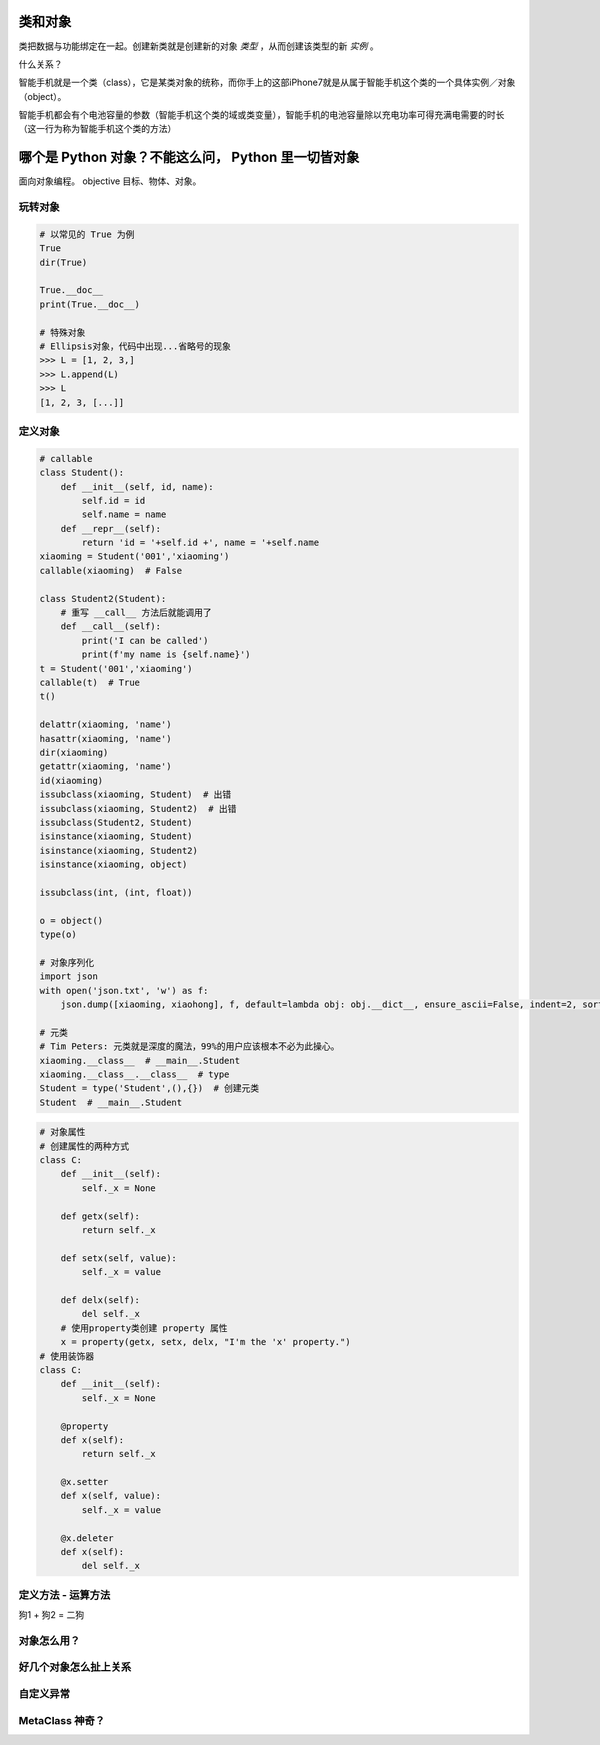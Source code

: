 类和对象
========
类把数据与功能绑定在一起。创建新类就是创建新的对象 *类型* ，从而创建该类型的新 *实例* 。

什么关系？

智能手机就是一个类（class），它是某类对象的统称，而你手上的这部iPhone7就是从属于智能手机这个类的一个具体实例／对象（object）。

智能手机都会有个电池容量的参数（智能手机这个类的域或类变量），智能手机的电池容量除以充电功率可得充满电需要的时长（这一行为称为智能手机这个类的方法）


哪个是 Python 对象？不能这么问， Python 里一切皆对象
====================================================
面向对象编程。
objective 目标、物体、对象。


玩转对象
--------
.. code-block:: python

    # 以常见的 True 为例
    True
    dir(True)

    True.__doc__
    print(True.__doc__)

    # 特殊对象
    # Ellipsis对象，代码中出现...省略号的现象
    >>> L = [1, 2, 3,]
    >>> L.append(L)
    >>> L
    [1, 2, 3, [...]]


定义对象
--------
.. code-block:: python

    # callable
    class Student():
        def __init__(self, id, name):
            self.id = id
            self.name = name
        def __repr__(self):
            return 'id = '+self.id +', name = '+self.name
    xiaoming = Student('001','xiaoming')
    callable(xiaoming)  # False

    class Student2(Student):
        # 重写 __call__ 方法后就能调用了
        def __call__(self):
            print('I can be called')
            print(f'my name is {self.name}')
    t = Student('001','xiaoming')
    callable(t)  # True
    t()

    delattr(xiaoming, 'name')
    hasattr(xiaoming, 'name')
    dir(xiaoming)
    getattr(xiaoming, 'name')
    id(xiaoming)
    issubclass(xiaoming, Student)  # 出错
    issubclass(xiaoming, Student2)  # 出错
    issubclass(Student2, Student)
    isinstance(xiaoming, Student)
    isinstance(xiaoming, Student2)
    isinstance(xiaoming, object)

    issubclass(int, (int, float))

    o = object()
    type(o)

    # 对象序列化
    import json
    with open('json.txt', 'w') as f:
        json.dump([xiaoming, xiaohong], f, default=lambda obj: obj.__dict__, ensure_ascii=False, indent=2, sort_keys=True)

    # 元类
    # Tim Peters: 元类就是深度的魔法，99%的用户应该根本不必为此操心。
    xiaoming.__class__  # __main__.Student
    xiaoming.__class__.__class__  # type
    Student = type('Student',(),{})  # 创建元类
    Student  # __main__.Student


.. code-block:: python

    # 对象属性
    # 创建属性的两种方式
    class C:
        def __init__(self):
            self._x = None

        def getx(self):
            return self._x

        def setx(self, value):
            self._x = value

        def delx(self):
            del self._x
        # 使用property类创建 property 属性
        x = property(getx, setx, delx, "I'm the 'x' property.")
    # 使用装饰器
    class C:
        def __init__(self):
            self._x = None

        @property
        def x(self):
            return self._x

        @x.setter
        def x(self, value):
            self._x = value

        @x.deleter
        def x(self):
            del self._x



定义方法 - 运算方法
-------------------
狗1 + 狗2 = 二狗


对象怎么用？
------------


好几个对象怎么扯上关系
----------------------


自定义异常
----------


MetaClass 神奇？
----------------

